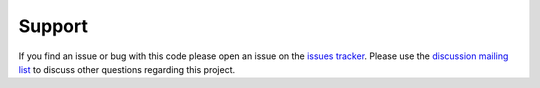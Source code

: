 Support
========

If you find an issue or bug with this code please open an issue on the `issues tracker <https://github.com/persephone-tools/persephone-web-API/issues>`_.
Please use the `discussion mailing list <https://lists.persephone-asr.org/postorius/lists/discuss.lists.persephone-asr.org/>`_ to discuss other questions regarding this project.